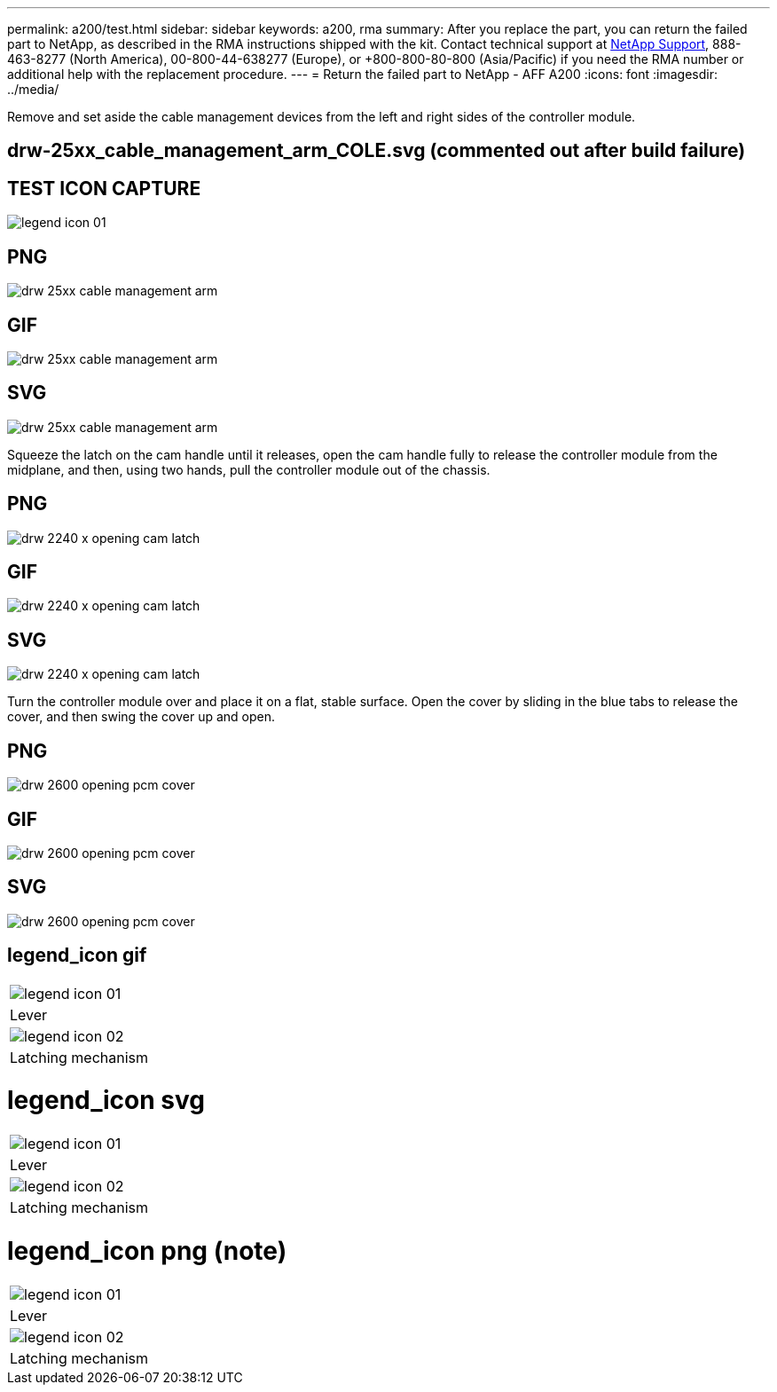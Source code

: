 ---
permalink: a200/test.html
sidebar: sidebar
keywords: a200, rma
summary: After you replace the part, you can return the failed part to NetApp, as described in the RMA instructions shipped with the kit. Contact technical support at https://mysupport.netapp.com/site/global/dashboard[NetApp Support], 888-463-8277 (North America), 00-800-44-638277 (Europe), or +800-800-80-800 (Asia/Pacific) if you need the RMA number or additional help with the replacement procedure.
---
= Return the failed part to NetApp - AFF A200
:icons: font
:imagesdir: ../media/

Remove and set aside the cable management devices from the left and right sides of the controller module.

== drw-25xx_cable_management_arm_COLE.svg (commented out after build failure)

// image:../media/drw-25xx_cable_management_arm_COLE.svg[]

== TEST ICON CAPTURE

image:../media/legend_icon_01.png[]


== PNG
image::../media/drw_25xx_cable_management_arm.png[]

== GIF
image::../media/drw_25xx_cable_management_arm.gif[]

== SVG
image::../media/drw_25xx_cable_management_arm.svg[]

Squeeze the latch on the cam handle until it releases, open the cam handle fully to release the controller module from the midplane, and then, using two hands, pull the controller module out of the chassis.

== PNG
image::../media/drw_2240_x_opening_cam_latch.png[]

== GIF
image::../media/drw_2240_x_opening_cam_latch.gif[]

== SVG
image::../media/drw_2240_x_opening_cam_latch.svg[]

Turn the controller module over and place it on a flat, stable surface.
Open the cover by sliding in the blue tabs to release the cover, and then swing the cover up and open.

== PNG
image::../media/drw_2600_opening_pcm_cover.png[]

== GIF
image::../media/drw_2600_opening_pcm_cover.gif[]

== SVG
image::../media/drw_2600_opening_pcm_cover.svg[]

== legend_icon gif

|===
a|
image:../media/legend_icon_01.gif[]
a|
Lever
a|
image:../media/legend_icon_02.gif[]
a|
Latching mechanism
|===

= legend_icon svg

|===
a|
image:../media/legend_icon_01.svg[]
a|
Lever
a|
image:../media/legend_icon_02.svg[]
a|
Latching mechanism
|===

= legend_icon png (note)

|===
a|
image:../media/legend_icon_01.png[]
a|
Lever
a|
image:../media/legend_icon_02.png[]
a|
Latching mechanism
|===
